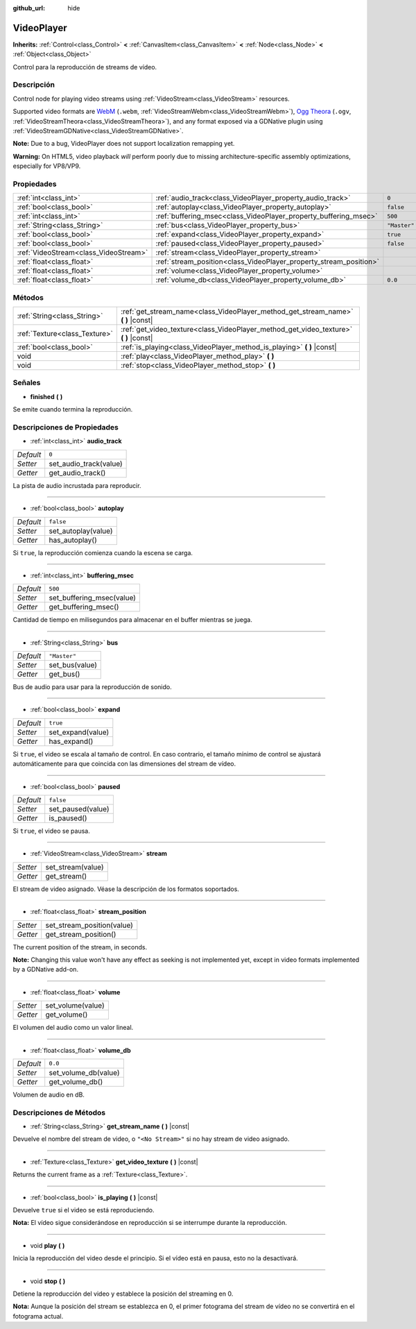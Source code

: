 :github_url: hide

.. Generated automatically by doc/tools/make_rst.py in Godot's source tree.
.. DO NOT EDIT THIS FILE, but the VideoPlayer.xml source instead.
.. The source is found in doc/classes or modules/<name>/doc_classes.

.. _class_VideoPlayer:

VideoPlayer
===========

**Inherits:** :ref:`Control<class_Control>` **<** :ref:`CanvasItem<class_CanvasItem>` **<** :ref:`Node<class_Node>` **<** :ref:`Object<class_Object>`

Control para la reproducción de streams de vídeo.

Descripción
----------------------

Control node for playing video streams using :ref:`VideoStream<class_VideoStream>` resources.

Supported video formats are `WebM <https://www.webmproject.org/>`__ (``.webm``, :ref:`VideoStreamWebm<class_VideoStreamWebm>`), `Ogg Theora <https://www.theora.org/>`__ (``.ogv``, :ref:`VideoStreamTheora<class_VideoStreamTheora>`), and any format exposed via a GDNative plugin using :ref:`VideoStreamGDNative<class_VideoStreamGDNative>`.

\ **Note:** Due to a bug, VideoPlayer does not support localization remapping yet.

\ **Warning:** On HTML5, video playback *will* perform poorly due to missing architecture-specific assembly optimizations, especially for VP8/VP9.

Propiedades
----------------------

+---------------------------------------+--------------------------------------------------------------------+--------------+
| :ref:`int<class_int>`                 | :ref:`audio_track<class_VideoPlayer_property_audio_track>`         | ``0``        |
+---------------------------------------+--------------------------------------------------------------------+--------------+
| :ref:`bool<class_bool>`               | :ref:`autoplay<class_VideoPlayer_property_autoplay>`               | ``false``    |
+---------------------------------------+--------------------------------------------------------------------+--------------+
| :ref:`int<class_int>`                 | :ref:`buffering_msec<class_VideoPlayer_property_buffering_msec>`   | ``500``      |
+---------------------------------------+--------------------------------------------------------------------+--------------+
| :ref:`String<class_String>`           | :ref:`bus<class_VideoPlayer_property_bus>`                         | ``"Master"`` |
+---------------------------------------+--------------------------------------------------------------------+--------------+
| :ref:`bool<class_bool>`               | :ref:`expand<class_VideoPlayer_property_expand>`                   | ``true``     |
+---------------------------------------+--------------------------------------------------------------------+--------------+
| :ref:`bool<class_bool>`               | :ref:`paused<class_VideoPlayer_property_paused>`                   | ``false``    |
+---------------------------------------+--------------------------------------------------------------------+--------------+
| :ref:`VideoStream<class_VideoStream>` | :ref:`stream<class_VideoPlayer_property_stream>`                   |              |
+---------------------------------------+--------------------------------------------------------------------+--------------+
| :ref:`float<class_float>`             | :ref:`stream_position<class_VideoPlayer_property_stream_position>` |              |
+---------------------------------------+--------------------------------------------------------------------+--------------+
| :ref:`float<class_float>`             | :ref:`volume<class_VideoPlayer_property_volume>`                   |              |
+---------------------------------------+--------------------------------------------------------------------+--------------+
| :ref:`float<class_float>`             | :ref:`volume_db<class_VideoPlayer_property_volume_db>`             | ``0.0``      |
+---------------------------------------+--------------------------------------------------------------------+--------------+

Métodos
--------------

+-------------------------------+------------------------------------------------------------------------------------------+
| :ref:`String<class_String>`   | :ref:`get_stream_name<class_VideoPlayer_method_get_stream_name>` **(** **)** |const|     |
+-------------------------------+------------------------------------------------------------------------------------------+
| :ref:`Texture<class_Texture>` | :ref:`get_video_texture<class_VideoPlayer_method_get_video_texture>` **(** **)** |const| |
+-------------------------------+------------------------------------------------------------------------------------------+
| :ref:`bool<class_bool>`       | :ref:`is_playing<class_VideoPlayer_method_is_playing>` **(** **)** |const|               |
+-------------------------------+------------------------------------------------------------------------------------------+
| void                          | :ref:`play<class_VideoPlayer_method_play>` **(** **)**                                   |
+-------------------------------+------------------------------------------------------------------------------------------+
| void                          | :ref:`stop<class_VideoPlayer_method_stop>` **(** **)**                                   |
+-------------------------------+------------------------------------------------------------------------------------------+

Señales
--------------

.. _class_VideoPlayer_signal_finished:

- **finished** **(** **)**

Se emite cuando termina la reproducción.

Descripciones de Propiedades
--------------------------------------------------------

.. _class_VideoPlayer_property_audio_track:

- :ref:`int<class_int>` **audio_track**

+-----------+------------------------+
| *Default* | ``0``                  |
+-----------+------------------------+
| *Setter*  | set_audio_track(value) |
+-----------+------------------------+
| *Getter*  | get_audio_track()      |
+-----------+------------------------+

La pista de audio incrustada para reproducir.

----

.. _class_VideoPlayer_property_autoplay:

- :ref:`bool<class_bool>` **autoplay**

+-----------+---------------------+
| *Default* | ``false``           |
+-----------+---------------------+
| *Setter*  | set_autoplay(value) |
+-----------+---------------------+
| *Getter*  | has_autoplay()      |
+-----------+---------------------+

Si ``true``, la reproducción comienza cuando la escena se carga.

----

.. _class_VideoPlayer_property_buffering_msec:

- :ref:`int<class_int>` **buffering_msec**

+-----------+---------------------------+
| *Default* | ``500``                   |
+-----------+---------------------------+
| *Setter*  | set_buffering_msec(value) |
+-----------+---------------------------+
| *Getter*  | get_buffering_msec()      |
+-----------+---------------------------+

Cantidad de tiempo en milisegundos para almacenar en el buffer mientras se juega.

----

.. _class_VideoPlayer_property_bus:

- :ref:`String<class_String>` **bus**

+-----------+----------------+
| *Default* | ``"Master"``   |
+-----------+----------------+
| *Setter*  | set_bus(value) |
+-----------+----------------+
| *Getter*  | get_bus()      |
+-----------+----------------+

Bus de audio para usar para la reproducción de sonido.

----

.. _class_VideoPlayer_property_expand:

- :ref:`bool<class_bool>` **expand**

+-----------+-------------------+
| *Default* | ``true``          |
+-----------+-------------------+
| *Setter*  | set_expand(value) |
+-----------+-------------------+
| *Getter*  | has_expand()      |
+-----------+-------------------+

Si ``true``, el video se escala al tamaño de control. En caso contrario, el tamaño mínimo de control se ajustará automáticamente para que coincida con las dimensiones del stream de vídeo.

----

.. _class_VideoPlayer_property_paused:

- :ref:`bool<class_bool>` **paused**

+-----------+-------------------+
| *Default* | ``false``         |
+-----------+-------------------+
| *Setter*  | set_paused(value) |
+-----------+-------------------+
| *Getter*  | is_paused()       |
+-----------+-------------------+

Si ``true``, el video se pausa.

----

.. _class_VideoPlayer_property_stream:

- :ref:`VideoStream<class_VideoStream>` **stream**

+----------+-------------------+
| *Setter* | set_stream(value) |
+----------+-------------------+
| *Getter* | get_stream()      |
+----------+-------------------+

El stream de video asignado. Véase la descripción de los formatos soportados.

----

.. _class_VideoPlayer_property_stream_position:

- :ref:`float<class_float>` **stream_position**

+----------+----------------------------+
| *Setter* | set_stream_position(value) |
+----------+----------------------------+
| *Getter* | get_stream_position()      |
+----------+----------------------------+

The current position of the stream, in seconds.

\ **Note:** Changing this value won't have any effect as seeking is not implemented yet, except in video formats implemented by a GDNative add-on.

----

.. _class_VideoPlayer_property_volume:

- :ref:`float<class_float>` **volume**

+----------+-------------------+
| *Setter* | set_volume(value) |
+----------+-------------------+
| *Getter* | get_volume()      |
+----------+-------------------+

El volumen del audio como un valor lineal.

----

.. _class_VideoPlayer_property_volume_db:

- :ref:`float<class_float>` **volume_db**

+-----------+----------------------+
| *Default* | ``0.0``              |
+-----------+----------------------+
| *Setter*  | set_volume_db(value) |
+-----------+----------------------+
| *Getter*  | get_volume_db()      |
+-----------+----------------------+

Volumen de audio en dB.

Descripciones de Métodos
------------------------------------------------

.. _class_VideoPlayer_method_get_stream_name:

- :ref:`String<class_String>` **get_stream_name** **(** **)** |const|

Devuelve el nombre del stream de video, o ``"<No Stream>"`` si no hay stream de video asignado.

----

.. _class_VideoPlayer_method_get_video_texture:

- :ref:`Texture<class_Texture>` **get_video_texture** **(** **)** |const|

Returns the current frame as a :ref:`Texture<class_Texture>`.

----

.. _class_VideoPlayer_method_is_playing:

- :ref:`bool<class_bool>` **is_playing** **(** **)** |const|

Devuelve ``true`` si el video se está reproduciendo.

\ **Nota:** El vídeo sigue considerándose en reproducción si se interrumpe durante la reproducción.

----

.. _class_VideoPlayer_method_play:

- void **play** **(** **)**

Inicia la reproducción del video desde el principio. Si el vídeo está en pausa, esto no la desactivará.

----

.. _class_VideoPlayer_method_stop:

- void **stop** **(** **)**

Detiene la reproducción del video y establece la posición del streaming en 0.

\ **Nota:** Aunque la posición del stream se establezca en 0, el primer fotograma del stream de vídeo no se convertirá en el fotograma actual.

.. |virtual| replace:: :abbr:`virtual (This method should typically be overridden by the user to have any effect.)`
.. |const| replace:: :abbr:`const (This method has no side effects. It doesn't modify any of the instance's member variables.)`
.. |vararg| replace:: :abbr:`vararg (This method accepts any number of arguments after the ones described here.)`
